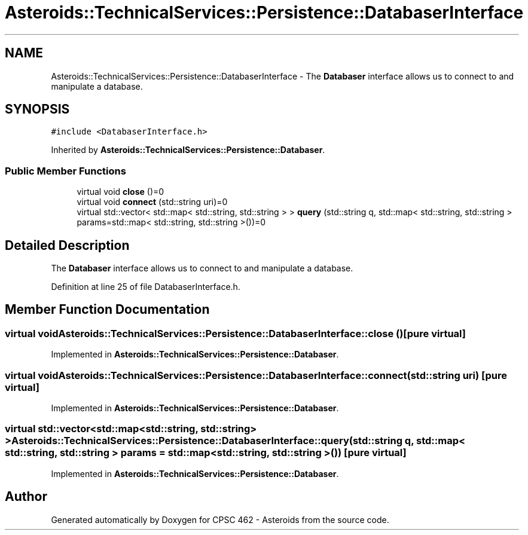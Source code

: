 .TH "Asteroids::TechnicalServices::Persistence::DatabaserInterface" 3 "Fri Dec 14 2018" "CPSC 462 - Asteroids" \" -*- nroff -*-
.ad l
.nh
.SH NAME
Asteroids::TechnicalServices::Persistence::DatabaserInterface \- The \fBDatabaser\fP interface allows us to connect to and manipulate a database\&.  

.SH SYNOPSIS
.br
.PP
.PP
\fC#include <DatabaserInterface\&.h>\fP
.PP
Inherited by \fBAsteroids::TechnicalServices::Persistence::Databaser\fP\&.
.SS "Public Member Functions"

.in +1c
.ti -1c
.RI "virtual void \fBclose\fP ()=0"
.br
.ti -1c
.RI "virtual void \fBconnect\fP (std::string uri)=0"
.br
.ti -1c
.RI "virtual std::vector< std::map< std::string, std::string > > \fBquery\fP (std::string q, std::map< std::string, std::string > params=std::map< std::string, std::string >())=0"
.br
.in -1c
.SH "Detailed Description"
.PP 
The \fBDatabaser\fP interface allows us to connect to and manipulate a database\&. 
.PP
Definition at line 25 of file DatabaserInterface\&.h\&.
.SH "Member Function Documentation"
.PP 
.SS "virtual void Asteroids::TechnicalServices::Persistence::DatabaserInterface::close ()\fC [pure virtual]\fP"

.PP
Implemented in \fBAsteroids::TechnicalServices::Persistence::Databaser\fP\&.
.SS "virtual void Asteroids::TechnicalServices::Persistence::DatabaserInterface::connect (std::string uri)\fC [pure virtual]\fP"

.PP
Implemented in \fBAsteroids::TechnicalServices::Persistence::Databaser\fP\&.
.SS "virtual std::vector<std::map<std::string, std::string> > Asteroids::TechnicalServices::Persistence::DatabaserInterface::query (std::string q, std::map< std::string, std::string > params = \fCstd::map< std::string, std::string >()\fP)\fC [pure virtual]\fP"

.PP
Implemented in \fBAsteroids::TechnicalServices::Persistence::Databaser\fP\&.

.SH "Author"
.PP 
Generated automatically by Doxygen for CPSC 462 - Asteroids from the source code\&.
